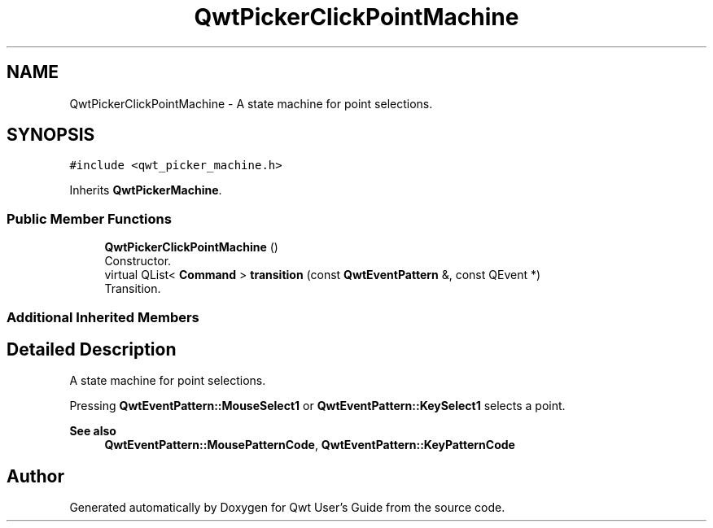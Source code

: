.TH "QwtPickerClickPointMachine" 3 "Mon Jun 1 2020" "Version 6.1.5" "Qwt User's Guide" \" -*- nroff -*-
.ad l
.nh
.SH NAME
QwtPickerClickPointMachine \- A state machine for point selections\&.  

.SH SYNOPSIS
.br
.PP
.PP
\fC#include <qwt_picker_machine\&.h>\fP
.PP
Inherits \fBQwtPickerMachine\fP\&.
.SS "Public Member Functions"

.in +1c
.ti -1c
.RI "\fBQwtPickerClickPointMachine\fP ()"
.br
.RI "Constructor\&. "
.ti -1c
.RI "virtual QList< \fBCommand\fP > \fBtransition\fP (const \fBQwtEventPattern\fP &, const QEvent *)"
.br
.RI "Transition\&. "
.in -1c
.SS "Additional Inherited Members"
.SH "Detailed Description"
.PP 
A state machine for point selections\&. 

Pressing \fBQwtEventPattern::MouseSelect1\fP or \fBQwtEventPattern::KeySelect1\fP selects a point\&.
.PP
\fBSee also\fP
.RS 4
\fBQwtEventPattern::MousePatternCode\fP, \fBQwtEventPattern::KeyPatternCode\fP 
.RE
.PP


.SH "Author"
.PP 
Generated automatically by Doxygen for Qwt User's Guide from the source code\&.

